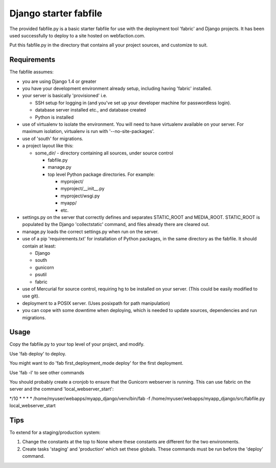 Django starter fabfile
======================

The provided fabfile.py is a basic starter fabfile for use with the deployment
tool 'fabric' and Django projects. It has been used successfully to deploy to a
site hosted on webfaction.com.

Put this fabfile.py in the directory that contains all your project sources, and
customize to suit.


Requirements
------------

The fabfile assumes:

- you are using Django 1.4 or greater

- you have your development environment already setup, including
  having 'fabric' installed.

- your server is basically 'provisioned' i.e.

  - SSH setup for logging in (and you've set up your developer machine
    for passwordless login).

  - database server installed etc., and database created

  - Python is installed

- use of virtualenv to isolate the environment. You will need to have virtualenv
  available on your server. For maximum isolation, virtualenv is run with
  '--no-site-packages'.

- use of 'south' for migrations.

- a project layout like this:

  - some_dir/  - directory containing all sources, under source control

    - fabfile.py

    - manage.py

    - top level Python package directories. For example:

      - myproject/

      - myproject/__init__.py

      - myproject/wsgi.py

      - myapp/

      - etc.

- settings.py on the server that correctly defines and separates STATIC_ROOT and
  MEDIA_ROOT. STATIC_ROOT is populated by the Django 'collectstatic' command,
  and files already there are cleared out.

- manage.py loads the correct settings.py when run on the server.

- use of a pip 'requirements.txt' for installation of Python packages, in the
  same directory as the fabfile. It should contain at least:

  * Django
  * south
  * gunicorn
  * psutil
  * fabric

- use of Mercurial for source control, requiring hg to be installed on
  your server. (This could be easily modified to use git).

- deployment to a POSIX server. (Uses posixpath for path manipulation)

- you can cope with some downtime when deploying, which is needed to update
  sources, dependencies and run migrations.


Usage
-----

Copy the fabfile.py to your top level of your project, and modify.

Use 'fab deploy' to deploy.

You might want to do 'fab first_deployment_mode deploy' for the first deployment.

Use 'fab -l' to see other commands

You should probably create a cronjob to ensure that the Gunicorn webserver is
running. This can use fabric on the server and the command 'local_webserver_start':

*/10     * * * *    /home/myuser/webapps/myapp_django/venv/bin/fab -f /home/myuser/webapps/myapp_django/src/fabfile.py local_webserver_start

Tips
----

To extend for a staging/production system:

1) Change the constants at the top to None where these constants
   are different for the two environments.

2) Create tasks 'staging' and 'production' which set these globals.
   These commands must be run before the 'deploy' command.
